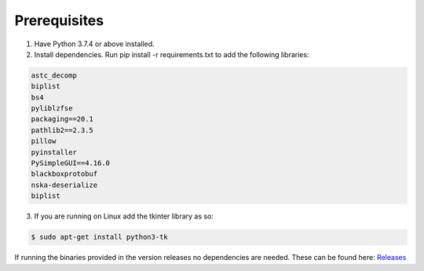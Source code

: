 Prerequisites
=============


1. Have Python 3.7.4 or above installed.
2. Install dependencies. Run pip install -r requirements.txt to add the following libraries:

.. code-block:: bash

    astc_decomp
    biplist
    bs4
    pyliblzfse
    packaging==20.1
    pathlib2==2.3.5
    pillow
    pyinstaller
    PySimpleGUI==4.16.0
    blackboxprotobuf
    nska-deserialize
    biplist

3. If you are running on Linux add the tkinter library as so:

.. code-block:: bash

    $ sudo apt-get install python3-tk

If running the binaries provided in the version releases no dependencies are needed. These can be found here:
`Releases <https://github.com/abrignoni/xLEAPP/releases>`_
